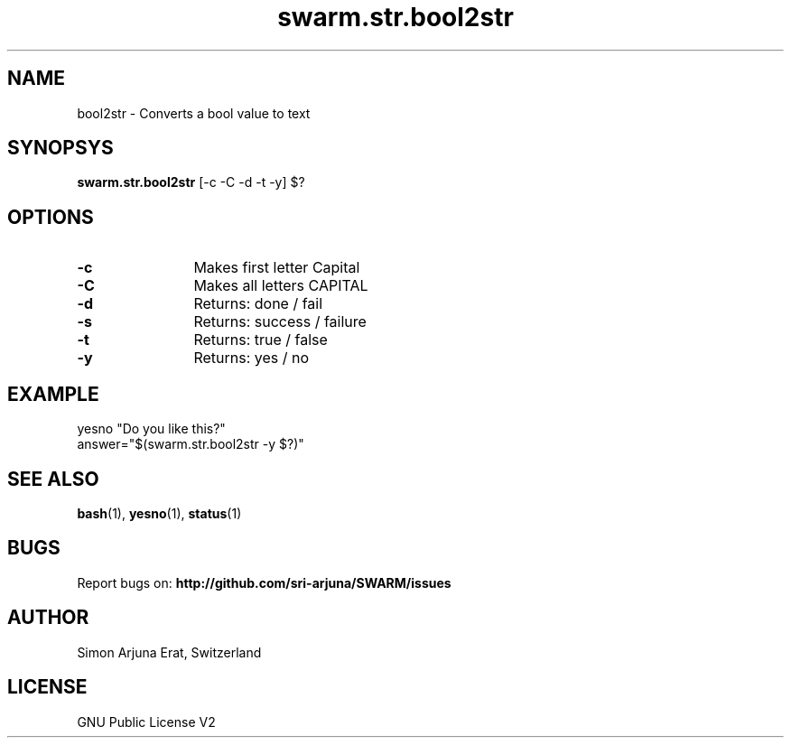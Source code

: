 .\" Manpage template for SWARM
.TH swarm.str.bool2str 1 "Copyleft 1995-2020" "SWARM 1.0" "SWARM Manual"

.SH NAME
bool2str - Converts a bool value to text

.SH SYNOPSYS
\fBswarm.str.bool2str\fP [-c -C -d -t -y] $?

.SH OPTIONS
.TP
\fB-c\fP
	Makes first letter Capital
.TP
\fB-C\fP
	Makes all letters CAPITAL
.TP
\fB-d\fP
	Returns: done / fail
.TP
\fB-s\fP
	Returns: success / failure
.TP
\fB-t\fP
	Returns: true / false
.TP
\fB-y\fP
	Returns: yes / no

.SH EXAMPLE
yesno "Do you like this?"
.RE
answer="$(swarm.str.bool2str -y $?)"

.SH SEE ALSO
\fBbash\fP(1), \fByesno\fP(1), \fBstatus\fP(1)

.SH BUGS
Report bugs on: \fBhttp://github.com/sri-arjuna/SWARM/issues\fP

.SH AUTHOR
Simon Arjuna Erat, Switzerland

.SH LICENSE
GNU Public License V2

